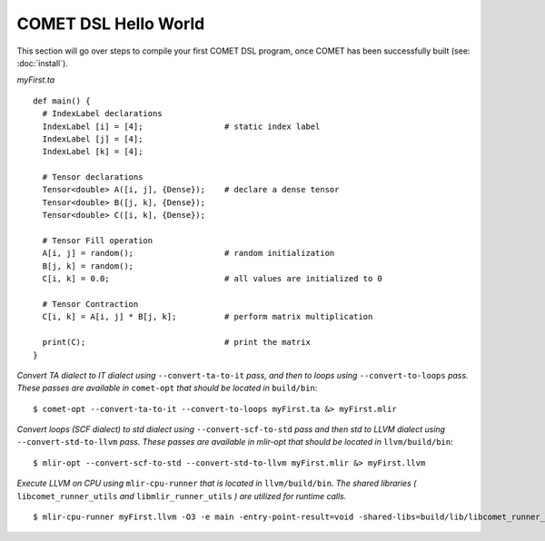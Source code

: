 COMET DSL Hello World
=====================

This section will go over steps to compile your first COMET DSL program, once COMET has been successfully built (see: :doc:`install`).

*myFirst.ta*
::

   def main() {
     # IndexLabel declarations
     IndexLabel [i] = [4];                 # static index label
     IndexLabel [j] = [4];
     IndexLabel [k] = [4];

     # Tensor declarations
     Tensor<double> A([i, j], {Dense});    # declare a dense tensor
     Tensor<double> B([j, k], {Dense});
     Tensor<double> C([i, k], {Dense});

     # Tensor Fill operation
     A[i, j] = random();                   # random initialization
     B[j, k] = random();
     C[i, k] = 0.0;                        # all values are initialized to 0

     # Tensor Contraction
     C[i, k] = A[i, j] * B[j, k];          # perform matrix multiplication

     print(C);                             # print the matrix
   } 

*Convert TA dialect to IT dialect using* ``--convert-ta-to-it`` *pass, and then to loops using* ``--convert-to-loops`` *pass. These passes are available in* ``comet-opt`` *that should be located in* ``build/bin``:
::

   $ comet-opt --convert-ta-to-it --convert-to-loops myFirst.ta &> myFirst.mlir
   
*Convert loops (SCF dialect) to std dialect using* ``--convert-scf-to-std`` *pass and then std to LLVM dialect using* ``--convert-std-to-llvm`` *pass. These passes are available in mlir-opt that should be located in* ``llvm/build/bin``:
::

   $ mlir-opt --convert-scf-to-std --convert-std-to-llvm myFirst.mlir &> myFirst.llvm 

*Execute LLVM on CPU using* ``mlir-cpu-runner`` *that is located in* ``llvm/build/bin``. *The shared libraries (* ``libcomet_runner_utils`` *and* ``libmlir_runner_utils``  *) are utilized for runtime calls.*
::
   
   $ mlir-cpu-runner myFirst.llvm -O3 -e main -entry-point-result=void -shared-libs=build/lib/libcomet_runner_utils.dylib,llvm/build/lib/libmlir_runner_utils.dylib

.. autosummary::
   :toctree: generated

